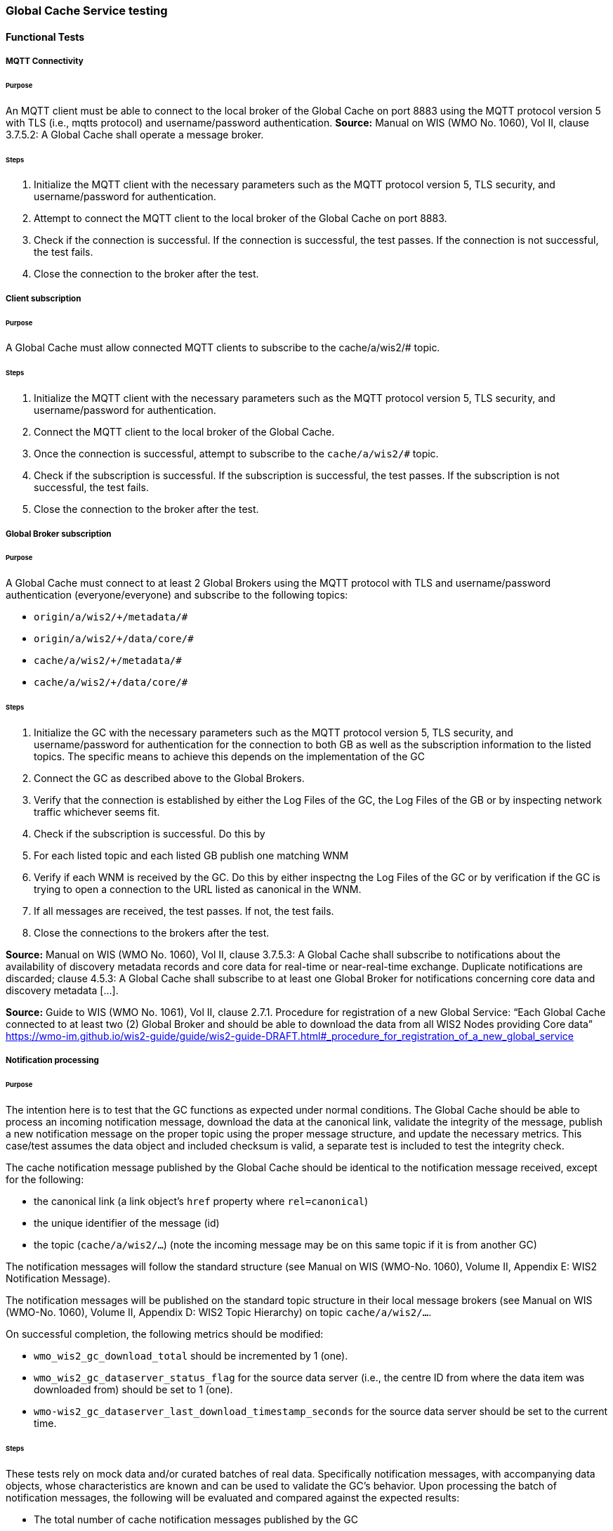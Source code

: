 [[global-cache-testing]]

=== Global Cache Service testing

==== Functional Tests

===== MQTT Connectivity

====== Purpose
An MQTT client must be able to connect to the local broker of the Global Cache on port 8883 using the MQTT protocol version 5 with TLS (i.e., mqtts protocol) and username/password authentication.
*Source:* Manual on WIS (WMO No. 1060), Vol II, clause 3.7.5.2: A Global Cache shall operate a message broker.

====== Steps

. Initialize the MQTT client with the necessary parameters such as the MQTT protocol version 5, TLS security, and username/password for authentication.
. Attempt to connect the MQTT client to the local broker of the Global Cache on port 8883.
. Check if the connection is successful. If the connection is successful, the test passes. If the connection is not successful, the test fails.
. Close the connection to the broker after the test.

===== Client subscription

====== Purpose
A Global Cache must allow connected MQTT clients to subscribe to the cache/a/wis2/# topic.

====== Steps

. Initialize the MQTT client with the necessary parameters such as the MQTT protocol version 5, TLS security, and username/password for authentication.
. Connect the MQTT client to the local broker of the Global Cache.
. Once the connection is successful, attempt to subscribe to the `cache/a/wis2/#` topic.
. Check if the subscription is successful. If the subscription is successful, the test passes. If the subscription is not successful, the test fails.
. Close the connection to the broker after the test.

===== Global Broker subscription

====== Purpose
A Global Cache must connect to at least 2 Global Brokers using the MQTT protocol with TLS and username/password authentication (everyone/everyone) and subscribe to the following topics:

* ``++origin/a/wis2/+/metadata/#++``
* ``++origin/a/wis2/+/data/core/#++``
* ``++cache/a/wis2/+/metadata/#++``
* ``++cache/a/wis2/+/data/core/#++``

====== Steps

. Initialize the GC with the necessary parameters such as the MQTT protocol version 5, TLS security, and username/password for authentication for the connection to both GB as well as the subscription information to the listed topics. The specific means to achieve this depends on the implementation of the GC

. Connect the GC as described above to the Global Brokers.

. Verify that the connection is established by either the Log Files of the GC, the Log Files of the GB or by inspecting network traffic whichever seems fit.

. Check if the subscription is successful. Do this by

  . For each listed topic and each listed GB publish one matching WNM

  . Verify if each WNM is received by the GC. Do this by either inspectng the Log Files of the GC or by verification if the GC is trying to open a connection to the URL listed as canonical in the WNM.

. If all messages are received, the test passes. If not, the test fails.

. Close the connections to the brokers after the test.

*Source:* Manual on WIS (WMO No. 1060), Vol II, clause 3.7.5.3: A Global Cache shall subscribe to notifications about the availability of discovery metadata records and core data for real-time or near-real-time exchange. Duplicate notifications are discarded; clause 4.5.3: A Global Cache shall subscribe to at least one Global Broker for notifications concerning core data and discovery metadata [...].

*Source:* Guide to WIS (WMO No. 1061), Vol II, clause 2.7.1. Procedure for registration of a new Global Service: “Each Global Cache connected to at least two (2) Global Broker and should be able to download the data from all WIS2 Nodes providing Core data” https://wmo-im.github.io/wis2-guide/guide/wis2-guide-DRAFT.html#_procedure_for_registration_of_a_new_global_service

===== Notification processing

====== Purpose
The intention here is to test that the GC functions as expected under normal conditions. The Global Cache should be able to process an incoming notification message, download the data at the canonical link, validate the integrity of the message, publish a new notification message on the proper topic using the proper message structure, and update the necessary metrics. This case/test assumes the data object and included checksum is valid, a separate test is included to test the integrity check.

The cache notification message published by the Global Cache should be identical to the notification message received, except for the following:

* the canonical link (a link object's `href` property where `rel=canonical`)
* the unique identifier of the message (id)
* the topic (`cache/a/wis2/...`) (note the incoming message may be on this same topic if it is from another GC)

The notification messages will follow the standard structure (see Manual on WIS (WMO-No. 1060), Volume II, Appendix E: WIS2 Notification Message).

The notification messages will be published on the standard topic structure in their local message brokers (see Manual on WIS (WMO-No. 1060), Volume II, Appendix D: WIS2 Topic Hierarchy) on topic `cache/a/wis2/...`.

On successful completion, the following metrics should be modified:

* `wmo_wis2_gc_download_total` should be incremented by 1 (one).
* `wmo_wis2_gc_dataserver_status_flag` for the source data server (i.e., the centre ID from where the data item was downloaded from) should be set to 1 (one).
* `wmo-wis2_gc_dataserver_last_download_timestamp_seconds` for the source data server should be set to the current time.

====== Steps

These tests rely on mock data and/or curated batches of real data. Specifically notification messages, with accompanying data objects, whose characteristics are known and can be used to validate the GC's behavior.
Upon processing the batch of notification messages, the following will be evaluated and compared against the expected results:

* The total number of cache notification messages published by the GC
* The total number of data objects cached by the GC
* The validity of the notification messages published by the GC
* The validity of the data objects cached by the GC (i.e., the data object is accessible via the canonical link)
* The following metrics are updated (or not) as expected per the curated test data set:
  ** `wmo_wis2_gc_download_total`
  ** `wmo_wis2_gc_dataserver_status_flag`
  ** `wmo_wis2_gc_dataserver_last_download_timestamp_seconds`

*Source:* Manual on WIS (WMO No. 1060), Vol II, clause 3.7.5.4: Based on the notifications it receives, a Global Cache shall download and store a copy of discovery metadata records and core data from [WIS2 Nodes] and other Global [Services]; clause 3.7.5.7: A Global Cache shall publish notifications via its Message Broker about copies of the discovery metadata records and core data it makes available. A Global Cache shall use a standardized topic structure when publishing notifications; clause 4.5.2: A Global Cache shall download core data and discovery metadata from [WIS2 Nodes] and other Global [Services] to provide for reliable, low-latency access to those resources via WIS; clause 4.5.4: Based on received notifications, a Global Cache shall download core data from [WIS2 Nodes] or other Global [Services] and store them for a minimum duration of 24 hours; clause 4.5.5: Based on its received notifications, a Global Cache shall download discovery metadata records from [WIS2 Nodes] or other Global [Services] and store them for a minimum duration of 24 hours; clause 4.5.7: A Global Cache shall publish notifications to a Message Broker indicating  the availability of data and discovery metadata resources from the Global Cache and shall use the format and protocol specified [...].

*Source:* Guide to WIS (WMO No. 1061), Vol II, clause 2.7.4.1. [Global Cache] Technical considerations https://wmo-im.github.io/wis2-guide/guide/wis2-guide-DRAFT.html#_technical_considerations_2; clause 2.7.4.2. [Global Cache] Practices and procedures https://wmo-im.github.io/wis2-guide/guide/wis2-guide-DRAFT.html#_practices_and_procedures_2

===== Cache false directive

====== Purpose
Where a Global Cache receives a notification message with _properties.cache_ set to false, the Global Cache should publish a notification message where the data download link (a link object's `href` property where `rel=canonical`) refers to the source data server.

The cache notification message published by the Global Cache should be identical to the notification message received, except for the following:

* the unique identifier of the message (id)
* the topic (`cache/a/wis2/...`) (note the incoming message may be on this same topic if it is from another GC)
----
Is the above assessment correct?
----

===== Steps

These tests rely on mock data and/or curated batches of real data. Specifically notification messages, with accompanying data objects, whose characteristics are known and can be used to validate the GC's behavior. In this case a known number of messages will have the cache directive set to false.
Upon processing the batch of notification messages, the following will be evaluated and compared against the expected results:

* The total number of cache notification messages published by the GC
* The total number of data objects cached by the GC
* The validity of the notification messages published by the GC, taking into consideration the bullets above (difference between the original and the published message).
* The following metrics are updated (or not) as expected per the curated test data set:
  ** `wmo_wis2_gc_download_total`
  ** `wmo_wis2_gc_dataserver_status_flag`
  ** `wmo_wis2_gc_dataserver_last_download_timestamp_seconds`
  ** `wmo_wis2_gc_no_cache_total` (incremented by 1 for each notification message where the cache directive is set to false)

----
wmo_wis2_gc_no_cache_total is a proposed new metric
----

===== Source download failure

====== Purpose
Where a Global Cache is unable to download a data item from the location specified in a notification message (i.e., the source data server), the `metric wmo_wis2_gc_dataserver_status_flag` for the source data server should be set to 0 (zero).

===== Steps

. step 1
. step 2

===== Cache override

====== Purpose
Where a Global Cache determines that it is unable to cache a data item, the Global Cache should publish a notification message where the data download link (a link object's `href` property where `rel=canonical`) refers to the source data server, and the metric `wmo_wis2_gc_cache_override_total` is incremented by 1 (one).

More details needed about the notification message; format, content, topic.

===== Steps

. step 1
. step 2

===== Data integrity failure check

====== Purpose
Where a notification message provides an integrity value for a data item (`properties.integrity`), a Global Cache should validate the integrity of the resources it caches and only accept data which matches. A Global Cache should calculate the hash of the data object instance [once downloaded into the cache?] using the method specified in `properties.integrity.method`. Where the calculated hash does not match the value specified in `properties.integrity.value`:
The data item should be removed from the cache if already downloaded
No notification message should be published
The `metric wmo_wis2_gc_download_errors_total` should be incremented by 1 (one).
The `metric wmo_wis2_gc_integrity_failed_total` should be incremented by 1 (one).

===== Steps

. step 1
. step 2

===== Duplicate notification discarding

====== Purpose
A Global Cache must ensure that only one instance of a notification message with a given unique identifier (id) is successfully processed.

Test this by sending two identical notification messages, ideally from different sources, and verify that the second notification message is discarded.

*Source:* Manual on WIS (WMO No. 1060), Vol II, clause 3.7.5.3: A Global Cache shall subscribe to notifications about the availability of discovery metadata records and core data for real-time or near-real-time exchange. Duplicate notifications are discarded.

===== Steps

. step 1
. step 2

===== Duplicate notification discarding (alternative)

====== Purpose
Where a Global Cache fails to process a notification message with a given unique identifier (id), a Global Cache must attempt to process subsequently received notification messages with the same unique identifier.

Test this by sending two almost identical notification messages, the first of which should include an unresolvable data download link (a link object's `href` property where `rel=canonical`) (or simply missing a `canonical` link object?). This will force processing of the first message to fail. The second notification message should be processed successfully, with the data item being copied into the cache.

===== Steps

. step 1
. step 2

===== Duplicate data discarding

====== Purpose
A Global Cache must ensure that only one instance of a data item, designated with a given unique identifier (`properties.data_id`) and publication time (`properties.pubtime`) in the associated notification message, is successfully processed.

Test this by sending two notification messages each with a unique identifier (id) but both with the same data identifier (`properties.data_id`) and publication time (`properties.pubtime`). Ideally the notification messages should simulate data being made available at different locations (i.e., an origin WIS2 Node and another Global Cache) with differing data download links (a link object's `href` property where `rel=canonical`).

===== Steps

. step 1
. step 2

===== Duplicate data discarding (alternative 1)

====== Purpose
Where a Global Cache fails to process a notification message relating to a given unique data object (`properties.data_id` + `properties.pubtime`), a Global Cache must attempt to process subsequently received notification messages with the same unique data identifier.

Test this by sending two notification messages each with a unique identifier (id) but both with the same data identifier (`properties.data_id`). The first message should include an unresolvable data download link (a link object's `href` property where `rel=canonical`) (or simply missing a `canonical` link object?). This will force processing of the first message to fail. The second notification message should be processed successfully, with the data item being copied into the cache.

===== Steps

. step 1
. step 2

===== Duplicate data discarding (alternative 2)

====== Purpose
A Global Cache should treat notification messages with the same data item identifier (`properties.data_id`), but different publication times (`properties.pubtime`) as unique data items. Data items with the same `properties.data_id` but a later publication time should be copied into the cache (see test Notification processing). Data items with the same `properties.data_id` but earlier or identical publication times should be ignored (see test Duplicate link discarding).

[Test this by sending several notification messages with varying pubtimes and determine which are successfully uploaded]

*Source:* Guide to WIS (WMO No. 1061), Vol II, clause 2.7.4.2. [Global Cache] Practices and procedures: “Verify if the message points to new or updated data by comparing the pubtime value of the notification message with the list of data_ids”. https://wmo-im.github.io/wis2-guide/guide/wis2-guide-DRAFT.html#_practices_and_procedures_2

===== Steps

. step 1
. step 2

===== Client data download

====== Purpose
An HTTP client (i.e., a Web browser) must be able to connect to the HTTP server of the Global Cache on port 443 using HTTP 1.1 with TLS but without any authentication and be able to resolve the URL provided in a data download link (a link object's `href` property where `rel=canonical`) from a notification message published by the Global Cache within the previous 24 hours; i.e., download a cached data item.

Note: testing provision of access via HTTP 1.1 - “at least one of the protocols”.

*Source:* Manual on WIS (WMO No. 1060), Vol II, clause 3.7.5.5: A Global Cache shall provide highly available access to copies of discovery metadata records and core data it stores; clause 3.7.5.6: A Global Cache shall retain a copy of the discovery metadata records and core data it stores for a duration compatible with the real-time or near-real-time schedule of the data and not less than 24 hours; clause 4.5.2: A Global Cache shall download core data and discovery metadata from [WIS2 Nodes] and other Global [Services] to provide for reliable, low-latency access to those resources via WIS; clause 4.5.6: Data and discovery metadata available for download from a Global Cache shall be accessible via a URL using at least one of the protocols specified [...].

===== Steps

. step 1
. step 2

===== Certificate validation

====== Purpose
A Global Cache must use a valid certificate.

===== Steps

. step 1
. step 2

===== Metric publication

====== Purpose

A Global Cache must publish the following metrics using the OpenMetrics standard:

* `wmo_wis2_gc_download_total`
* `wmo_wis2_gc_download_errors_total`
* `wmo_wis2_gc_dataserver_status_flag`
* `wmo_wis2_gc_dataserver_last_download_timestamp_seconds`
* `wmo_wis2_gc_cache_override_total`
* `wmo_wis2_gc_integrity_failed_total`

*Source:* https://github.com/wmo-im/wis2-metric-hierarchy/blob/main/metrics/gc.csv

===== Steps

. step 1
. step 2


==== Performance tests

===== Notification processing rate

====== Purpose
A Global Cache shall be able to successfully process 1000 notification messages, averaging xxx bytes, including caching the associated data item and publishing the new notification message, within xxx seconds.

===== Steps

. step 1
. step 2

===== Notification processing time

====== Purpose
A Global Cache shall successfully process a notification message, including caching the associated data item and publishing the new notification message, within xxx seconds.

Note: A Global Cache may decide to ignore the request to cache a data item if it will take excessively long to process. See test Cache override for details.

===== Steps

. step 1
. step 2

===== Concurrent client downloads

====== Purpose
1000 HTTP clients concurrently download data items from the Global Cache, with HTTP response time not exceeding xxx seconds, at a rate exceeding xxx bytes/second.

*Source:* Manual on WIS (WMO No. 1060), Vol II, clause 3.7.5.5: A Global Cache shall provide highly available access to copies of discovery metadata records and core data it stores; clause 4.5.1: A Global Cache shall operate a highly available storage and download service; clause 4.5.2: A Global Cache shall download core data and discovery metadata from [WIS2 Nodes] and other Global [Services] to provide for reliable, low-latency access to those resources via WIS.
*Source:* Guide to WIS (WMO No. 1061), Vol II, clause 2.7.2.2. Service levels, performance indicators and fair-usage policies: “A Global Cache should support a minimum of 1000 simultaneous downloads” https://wmo-im.github.io/wis2-guide/guide/wis2-guide-DRAFT.html#_procedure_for_registration_of_a_new_global_service

===== Steps

. step 1
. step 2

===== Storage volume

====== Type of test
Performance

====== Purpose
A Global Cache shall be able to store at least 100GB of Core data items.

*Source:* Guide to WIS (WMO No. 1061), Vol II, clause 2.7.2.2. Service levels, performance indicators and fair-usage policies: “A Global Cache should support a minimum of 100 GB of data in the cache” https://wmo-im.github.io/wis2-guide/guide/wis2-guide-DRAFT.html#_procedure_for_registration_of_a_new_global_service

===== Steps

. step 1
. step 2

==== System-wide tests

===== Single Global Broker failure

====== Purpose
Pre: At least 2 Global Brokers have subscribed to notification messages from a given WIS2 Node.
Pre: Global Cache is subscribed to at least two Global Brokers.
Pre: Global Cache is successfully downloading data items into its cache from the WIS2 Node.

In the event that one of the Global Brokers subscribing to the WIS2 Node fails (i.e., goes offline), notification messages from the WIS2 Node are still received (and processed) by the Global Cache.

===== Steps

. step 1
. step 2

===== Origin node unresolvable

====== Purpose
Pre: A given WIS2 Node is publishing notification messages and Core data.
Pre: At least 2 Global Caches are receiving notification messages from the WIS2 Node (via a Global Broker).
Pre: Global Cache #1 is able to resolve HTTP URLs from the WIS2 Node.
Pre: Global Cache #2 is not able to resolve HTTP URLs from the WIS2 Node.

Core data items published by the WIS2 Node are successfully cached by Global Cache #2, by way of downloading from Global Cache #1.

===== Steps

. step 1
. step 2

==== Considerations

===== General Testing Strategy

The testing strategy for the Global Cache (GC) will leverage both mocked data and curated real data. This approach ensures a comprehensive evaluation of the GC's functionality under various scenarios.

1. **Mocked Data:** This data is artificially created to simulate specific scenarios that might not be easily reproducible with real data. It allows us to test edge cases, error conditions, and unusual data patterns.

2. **Curated Real Data:** This data is derived from actual use cases and provides a realistic representation of what the GC will encounter in a production environment. It allows us to test the GC's performance and reliability.

The testing process will be automated through scripts. These scripts will perform the following steps:

1. **Data Publication:** The scripts will publish a batch of messages to the dev MQTT broker. These messages will represent a mix of scenarios based on the mocked and curated real data.

2. **GC Subscription:** The GC will be subscribed to the MQTT broker to receive the published messages. This simulates the GC's real-world operation where it subscribes to Global Brokers to receive notifications. (Remy has something already in the works here)

3. **Result Validation:** After the GC processes the received messages, the scripts will validate the results. This includes checking if the GC correctly stored the data, published notifications, and updated metrics as expected.

===== General Performance Testing Strategy

The performance testing strategy for the GC will primarily focus on the time taken from when a notification message is published to when the associated cache message is received by the test process. This approach ensures a comprehensive evaluation of the GC's performance under various scenarios.

1. **Notification Publication:** The test process will publish a notification message to the MQTT broker. This message will represent a specific scenario based on the mocked or curated real data.

2. **Start Timer:** The test process will start a timer immediately after the notification message is published. Multiple timers can be used for multiple notification messages.

3. **GC Subscription and Processing:** The GC, which is subscribed to the dev MQTT broker, will receive the published notification message. It will then process the message, which may include storing the data, publishing a cache notification, and updating metrics as expected.

4. **Cache Message Receipt:** The test process, which is also subscribed to the MQTT broker, will receive the cache message published by the GC.

5. **Stop Timer:** The test process will stop the timer immediately after the cache message is received.

6. **Result Validation:** The test process will validate the results. This includes checking if the GC correctly processed the notification message and published the cache message, and if the time taken (as measured by the timer) is within the acceptable performance limits.

7. **Data Size Consideration:** The size of the cached data objects will also be considered. The performance of the GC can be evaluated based on the bytes per second processed. This will help in understanding the GC's efficiency in handling different sizes of data objects.


===== Addition of `wmo_wis2_gc_no_cache_total` metric
* This metric will be used to capture `properties.cache=false` cases. It will be incremented by 1 (one) for each notification message where the `properties.cache` property is set to `false` or where the Global Cache determines that it is unable to cache a data item.

===== Message uniqueness = `properties.data_id` + `properties.pubtime`
* The unique identifier of a data item is a combination of the data identifier (`properties.data_id`) and the publication time (`properties.pubtime`). This is to ensure that the Global Cache does not store multiple copies of the same data item AND to support the ability to update/correct data items.

* Are other folks in agreement with this approach and already implementing it?

===== Max data object size
* What is the maximum size of a data object that a Global Cache should be able to process and store?

===== Data Integrity Checks
* How are folks implementing the data integrity check? Downloading first or any other approach, perhaps a rolling hash?

===== Best practices/best effort
====== Retry/Redrive strategy
* Simple: failed download attempts where we retry same URL. (immediate, and/or after a backoff as these solve different problems).
* Redrive based on messages with redundant `properties.data_id`'s in the event of a download failure. This would require caching all messages for a certain amount of time. This way the Global Cache can reprocess the message with the same `properties.data_id` + `properties.pubtime` if the download fails and 'redundant' messages with different download links exist.
    ** supporting update/correction of data items per GTS?
